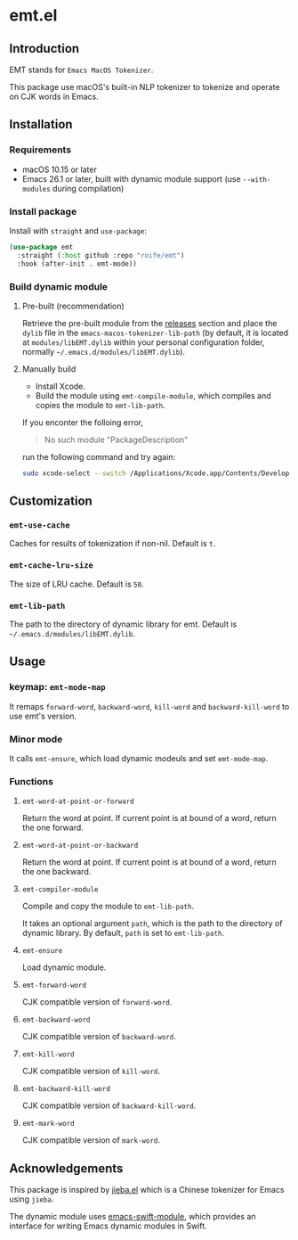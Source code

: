 * emt.el

** Introduction

EMT stands for =Emacs MacOS Tokenizer=.

This package use macOS's built-in NLP tokenizer to tokenize and operate on CJK words in Emacs.

** Installation

*** Requirements

- macOS 10.15 or later
- Emacs 26.1 or later, built with dynamic module support (use =--with-modules= during compilation)

*** Install package

Install with =straight= and =use-package=:

#+begin_src emacs-lisp
  (use-package emt
    :straight (:host github :repo "roife/emt")
    :hook (after-init . emt-mode))
#+end_src

*** Build dynamic module

**** Pre-built (recommendation)

Retrieve the pre-built module from the [[https://github.com/roife/emacs-macos-tokenizer/releases][releases]] section and place the =dylib= file in the =emacs-macos-tokenizer-lib-path= (by default, it is located at =modules/libEMT.dylib= within your personal configuration folder, normally =~/.emacs.d/modules/libEMT.dylib=).

**** Manually build

- Install Xcode.
- Build the module using =emt-compile-module=, which compiles and copies the module to =emt-lib-path=.

If you enconter the folloing error,

#+begin_quote
No such module "PackageDescription"
#+end_quote

run the following command and try again:

#+begin_src bash
  sudo xcode-select --switch /Applications/Xcode.app/Contents/Developer
#+end_src

** Customization

*** =emt-use-cache=

Caches for results of tokenization if non-nil. Default is =t=.

*** =emt-cache-lru-size=

The size of LRU cache. Default is =50=.

*** =emt-lib-path=

The path to the directory of dynamic library for emt. Default is =~/.emacs.d/modules/libEMT.dylib=.

** Usage

*** keymap: =emt-mode-map=

It remaps =forward-word=, =backward-word=, =kill-word= and =backward-kill-word= to use emt's version.

*** Minor mode

It calls =emt-ensure=, which load dynamic modeuls and set =emt-mode-map=.

*** Functions

**** =emt-word-at-point-or-forward=

Return the word at point. If current point is at bound of a word, return the one forward.

**** =emt-word-at-point-or-backward=

Return the word at point. If current point is at bound of a word, return the one backward.

**** =emt-compiler-module=

Compile and copy the module to =emt-lib-path=.

It takes an optional argument =path=, which is the path to the directory of dynamic library. By default, =path= is set to =emt-lib-path=.

**** =emt-ensure=

Load dynamic module.

**** =emt-forward-word=

CJK compatible version of =forward-word=.

**** =emt-backward-word=

CJK compatible version of =backward-word=.

**** =emt-kill-word=

CJK compatible version of =kill-word=.

**** =emt-backward-kill-word=

CJK compatible version of =backward-kill-word=.

**** =emt-mark-word=

CJK compatible version of =mark-word=.

** Acknowledgements

This package is inspired by [[https://github.com/cireu/jieba.el/][jieba.el]] which is a Chinese tokenizer for Emacs using =jieba=.

The dynamic module uses [[https://github.com/SavchenkoValeriy/emacs-swift-module.git][emacs-swift-module]], which provides an interface for writing Emacs dynamic modules in Swift.

